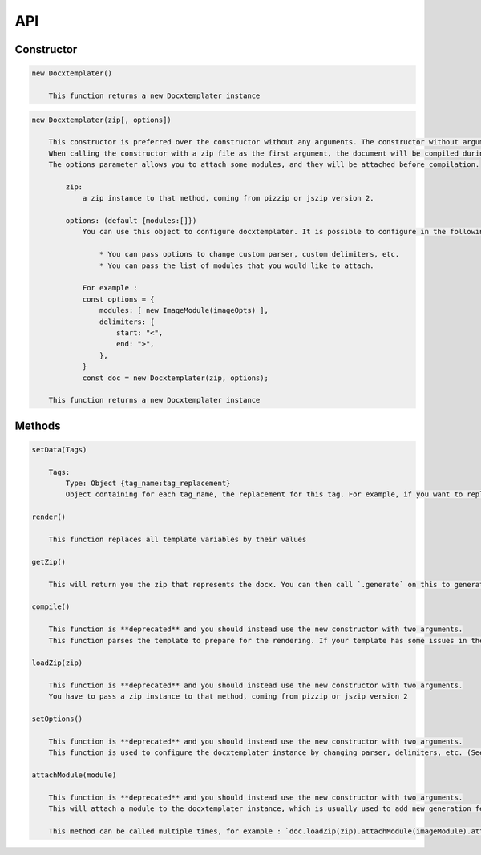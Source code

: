 ..  _api:

.. index::
   single: API

API
===

Constructor
-----------

.. code-block:: text

    new Docxtemplater()

        This function returns a new Docxtemplater instance

.. code-block:: text

    new Docxtemplater(zip[, options])

        This constructor is preferred over the constructor without any arguments. The constructor without arguments will be removed in docxtemplater version 4.
        When calling the constructor with a zip file as the first argument, the document will be compiled during instantiation, meaning that this will throw an error if some tag is misplaced in your document.
        The options parameter allows you to attach some modules, and they will be attached before compilation.

            zip:
                a zip instance to that method, coming from pizzip or jszip version 2.

            options: (default {modules:[]})
                You can use this object to configure docxtemplater. It is possible to configure in the following ways:

                    * You can pass options to change custom parser, custom delimiters, etc.
                    * You can pass the list of modules that you would like to attach.

                For example :
                const options = {
                    modules: [ new ImageModule(imageOpts) ],
                    delimiters: {
                        start: "<",
                        end: ">",
                    },
                }
                const doc = new Docxtemplater(zip, options);

        This function returns a new Docxtemplater instance 


Methods
-------

.. code-block:: text

    setData(Tags)

        Tags:
            Type: Object {tag_name:tag_replacement}
            Object containing for each tag_name, the replacement for this tag. For example, if you want to replace firstName by David, your Object should be: {"firstName":"David"}

    render()

        This function replaces all template variables by their values

    getZip()

        This will return you the zip that represents the docx. You can then call `.generate` on this to generate a buffer, string , ... (see https://github.com/open-xml-templating/pizzip/blob/master/documentation/api_pizzip/generate.md)
        
    compile()

        This function is **deprecated** and you should instead use the new constructor with two arguments.
        This function parses the template to prepare for the rendering. If your template has some issues in the syntax (for example if your tag is never closed like in : `Hello {user`), this function will throw an error with extra properties describing the error. This function is called for you in render() if you didn't call it yourself. This function should be called before doing resolveData() if you have some async data.

    loadZip(zip)

        This function is **deprecated** and you should instead use the new constructor with two arguments.
        You have to pass a zip instance to that method, coming from pizzip or jszip version 2

    setOptions()

        This function is **deprecated** and you should instead use the new constructor with two arguments.
        This function is used to configure the docxtemplater instance by changing parser, delimiters, etc. (See https://docxtemplater.readthedocs.io/en/latest/configuration.html).

    attachModule(module)

        This function is **deprecated** and you should instead use the new constructor with two arguments.
        This will attach a module to the docxtemplater instance, which is usually used to add new generation features (possibility to include images, HTML, ...). Pro modules can be bought on https://docxtemplater.com/

        This method can be called multiple times, for example : `doc.loadZip(zip).attachModule(imageModule).attachModule(htmlModule)`
